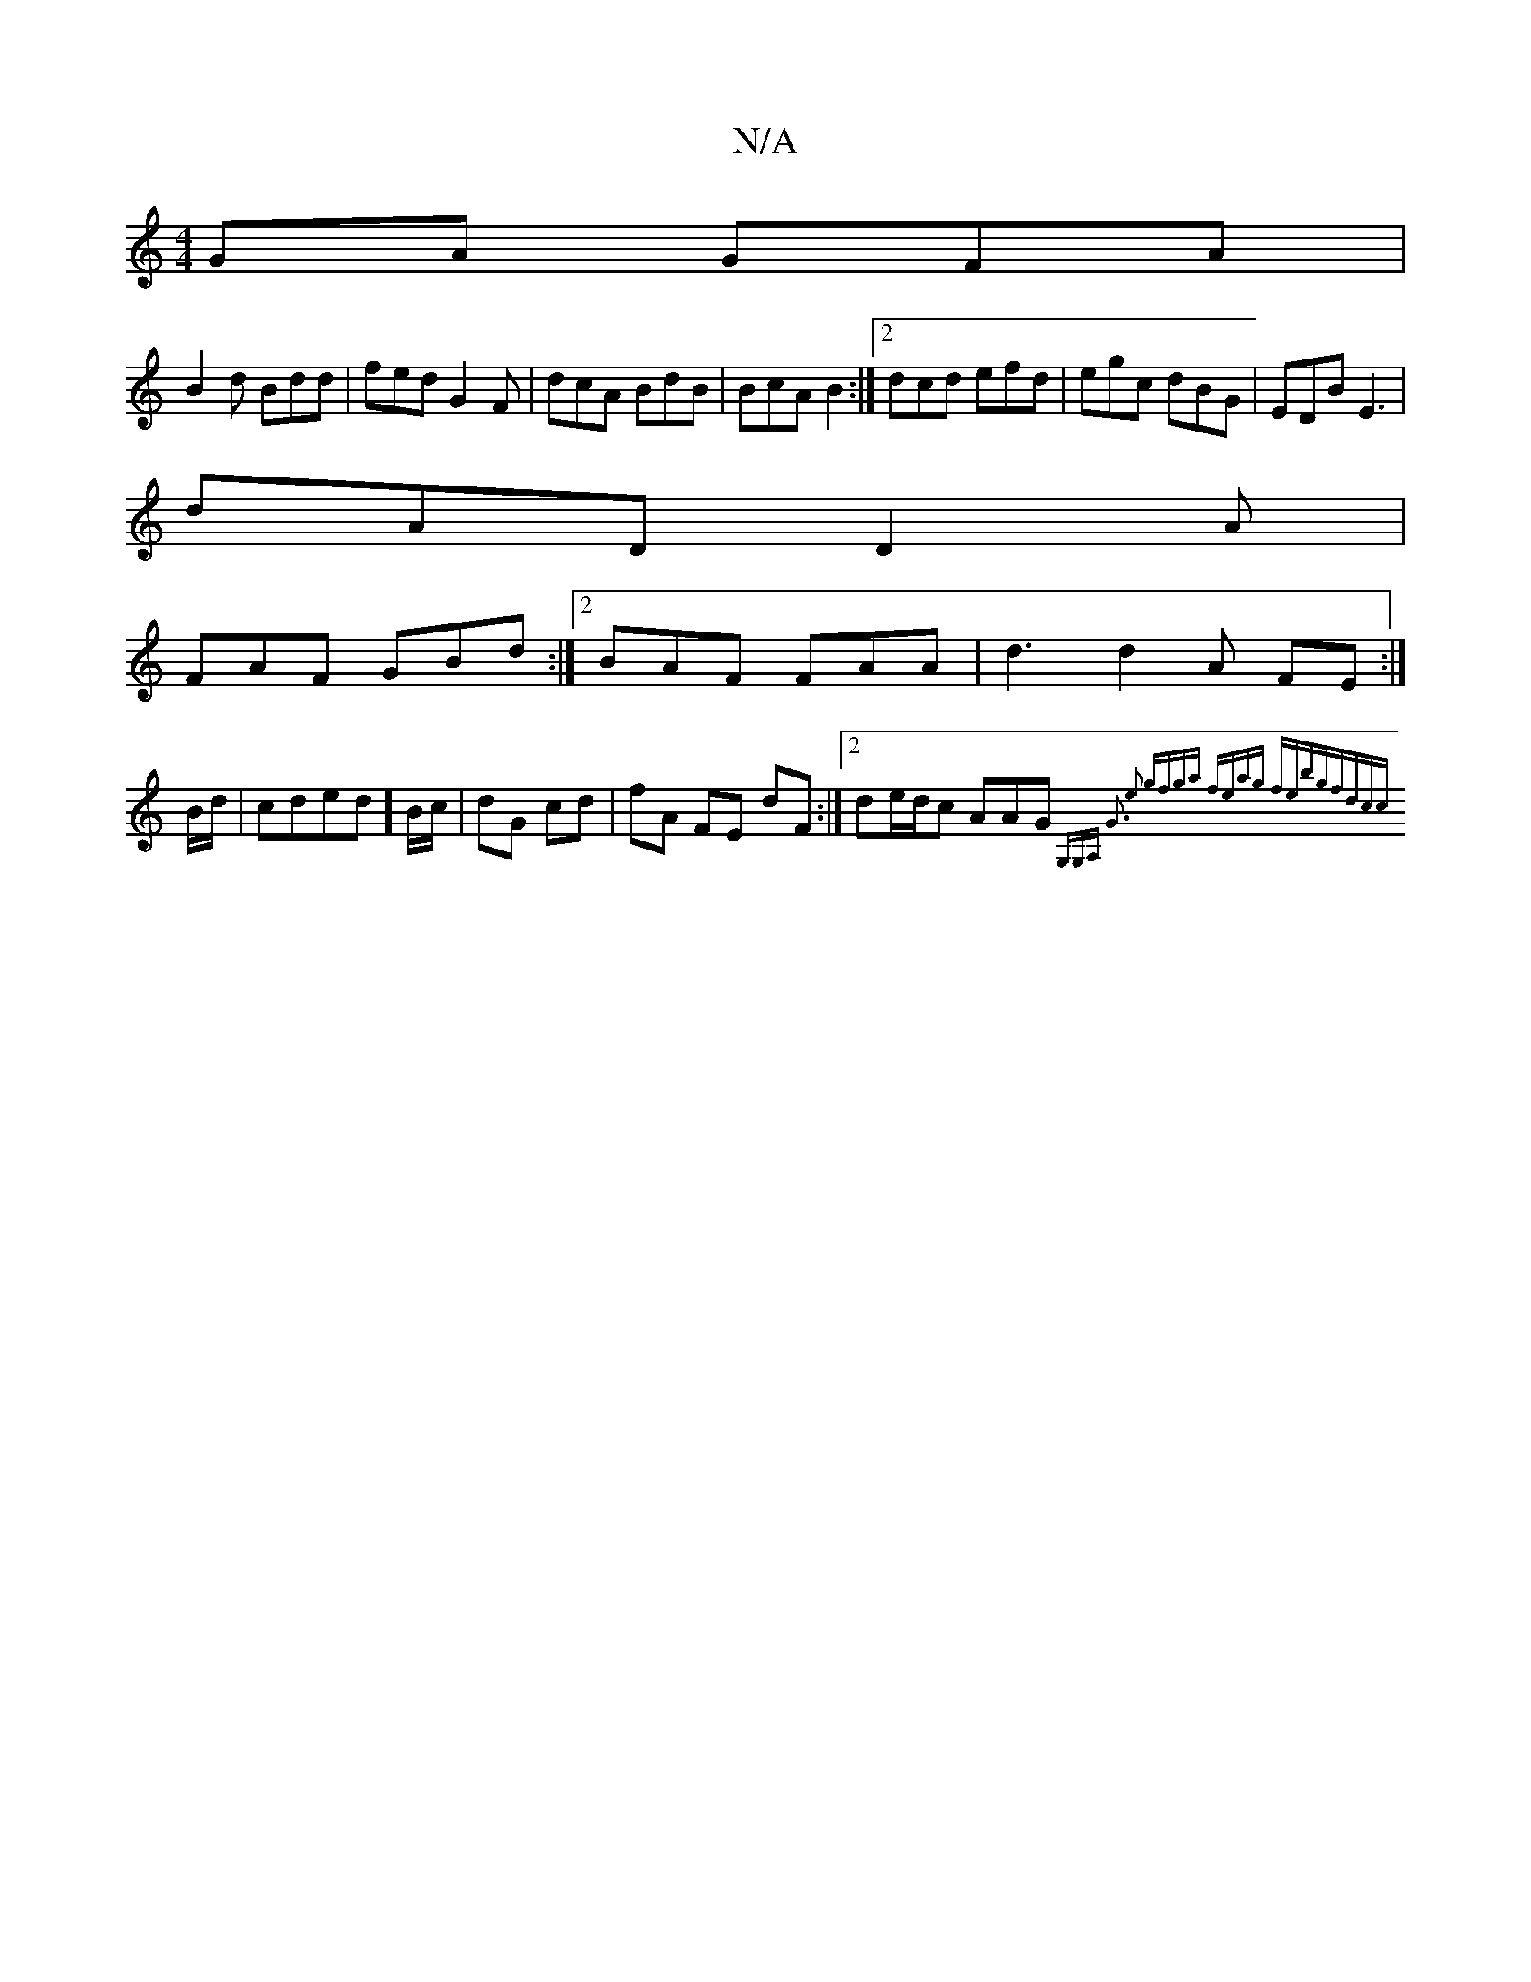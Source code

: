 X:1
T:N/A
M:4/4
R:N/A
K:Cmajor
GA GFA|
B2d Bdd|fed G2F|dcA BdB|BcA B2:|2 dcd efd|egc dBG|EDB E3|
dAD D2A|
FAF GBd:|2 BAF FAA|d3d2A FE :|]
B/d/ | cded ] B/c/|dG cd | fA FE dF :|[2 de/d/c AAG {G,G,A,:|2 G3 e2|[1 gfga | feag febg|fdcc